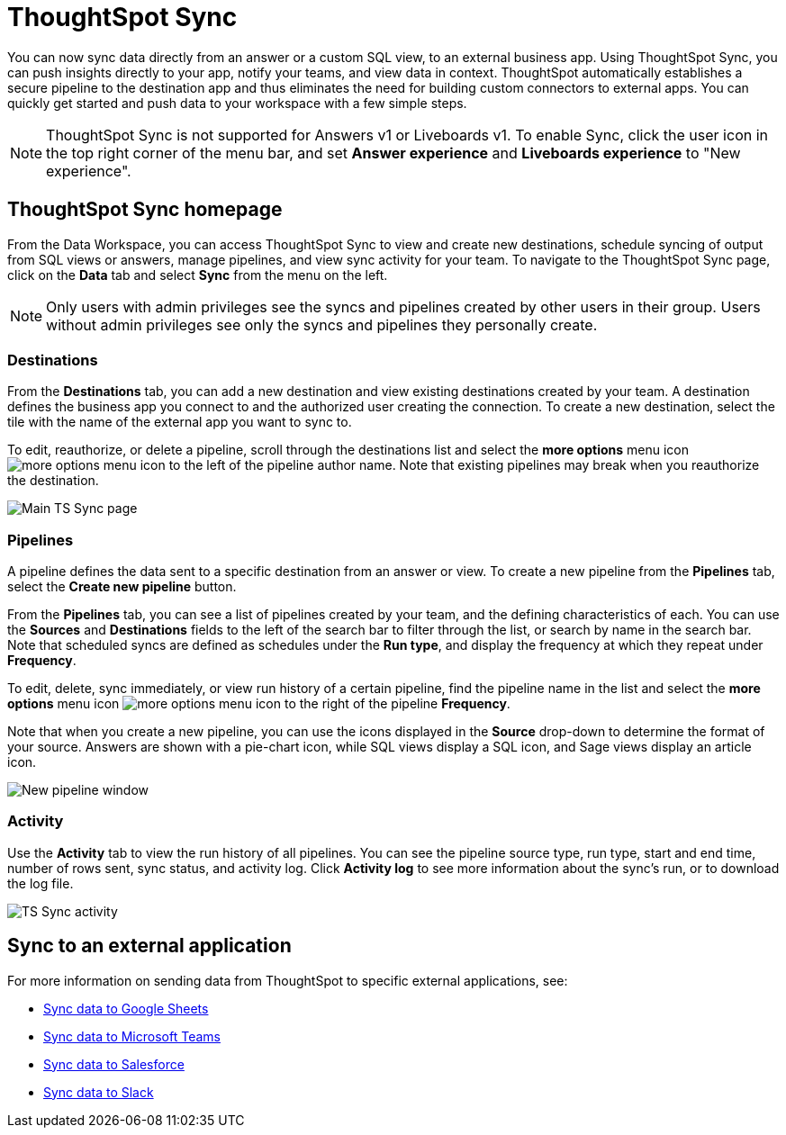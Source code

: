 = ThoughtSpot Sync
:last_updated: 09/08/2022
:linkattrs:
:experimental:
:page-layout: default-cloud
:description: You can use ThoughtSpot Sync to sync data to a third-party business application workspaces such as Slack, Google Sheets, and Microsoft Teams.

You can now sync data directly from an answer or a custom SQL view, to an external business app. Using ThoughtSpot Sync, you can push insights directly to your app, notify your teams, and view data in context. ThoughtSpot automatically establishes a secure pipeline to the destination app and thus eliminates the need for building custom connectors to external apps. You can quickly get started and push data to your workspace with a few simple steps.

NOTE: ThoughtSpot Sync is not supported for Answers v1 or Liveboards v1. To enable Sync, click the user icon in the top right corner of the menu bar, and set *Answer experience* and *Liveboards experience* to "New experience".

== ThoughtSpot Sync homepage

From the Data Workspace, you can access ThoughtSpot Sync to view and create new destinations, schedule syncing of output from SQL views or answers, manage pipelines, and view sync activity for your team. To navigate to the ThoughtSpot Sync page, click on the *Data* tab and select *Sync* from the menu on the left.

NOTE: Only users with admin privileges see the syncs and pipelines created by other users in their group. Users without admin privileges see only the syncs and pipelines they personally create.

=== Destinations

From the *Destinations* tab, you can add a new destination and view existing destinations created by your team. A destination defines the business app you connect to and the authorized user creating the connection. To create a new destination, select the tile with the name of the external app you want to sync to.

To edit, reauthorize, or delete a pipeline, scroll through the destinations list and select the *more options* menu icon image:icon-more-10px.png[more options menu icon] to the left of the pipeline author name. Note that existing pipelines may break when you reauthorize the destination.

image::ts-sync-destinations.png[Main TS Sync page]


[#pipelines]
=== Pipelines

A pipeline defines the data sent to a specific destination from an answer or view. To create a new pipeline from the *Pipelines* tab, select the *Create new pipeline* button.

From the *Pipelines* tab, you can see a list of pipelines created by your team, and the defining characteristics of each. You can use the *Sources* and *Destinations* fields to the left of the search bar to filter through the list, or search by name in the search bar. Note that scheduled syncs are defined as schedules under the *Run type*, and display the frequency at which they repeat under *Frequency*.

To edit, delete, sync immediately, or view run history of a certain pipeline, find the pipeline name in the list and select the *more options* menu icon image:icon-more-10px.png[more options menu icon] to the right of the pipeline *Frequency*.

Note that when you create a new pipeline, you can use the icons displayed in the *Source* drop-down to determine the format of your source. Answers are shown with a pie-chart icon, while SQL views display a SQL icon, and Sage views display an article icon.

image::ts-sync-new-pipeline.png[New pipeline window]

=== Activity

Use the *Activity* tab to view the run history of all pipelines. You can see the pipeline source type, run type, start and end time, number of rows sent, sync status, and activity log. Click *Activity log* to see more information about the sync’s run, or to download the log file.

image::ts-sync-activity.png[TS Sync activity]

== Sync to an external application

For more information on sending data from ThoughtSpot to specific external applications, see:

* xref:sync-sheets.adoc[Sync data to Google Sheets]
* xref:sync-ms-teams.adoc[Sync data to Microsoft Teams]
* xref:sync-salesforce.adoc[Sync data to Salesforce]
* xref:sync-slack.adoc[Sync data to Slack]
